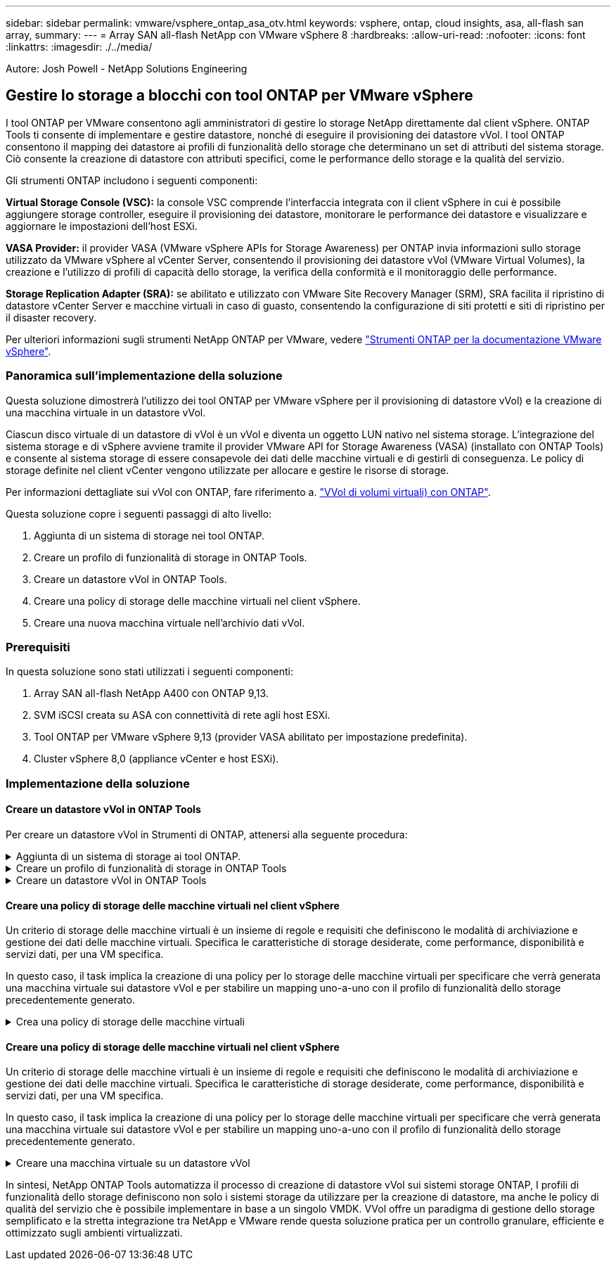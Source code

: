 ---
sidebar: sidebar 
permalink: vmware/vsphere_ontap_asa_otv.html 
keywords: vsphere, ontap, cloud insights, asa, all-flash san array, 
summary:  
---
= Array SAN all-flash NetApp con VMware vSphere 8
:hardbreaks:
:allow-uri-read: 
:nofooter: 
:icons: font
:linkattrs: 
:imagesdir: ./../media/


[role="lead"]
Autore: Josh Powell - NetApp Solutions Engineering



== Gestire lo storage a blocchi con tool ONTAP per VMware vSphere

I tool ONTAP per VMware consentono agli amministratori di gestire lo storage NetApp direttamente dal client vSphere. ONTAP Tools ti consente di implementare e gestire datastore, nonché di eseguire il provisioning dei datastore vVol.
I tool ONTAP consentono il mapping dei datastore ai profili di funzionalità dello storage che determinano un set di attributi del sistema storage. Ciò consente la creazione di datastore con attributi specifici, come le performance dello storage e la qualità del servizio.

Gli strumenti ONTAP includono i seguenti componenti:

*Virtual Storage Console (VSC):* la console VSC comprende l'interfaccia integrata con il client vSphere in cui è possibile aggiungere storage controller, eseguire il provisioning dei datastore, monitorare le performance dei datastore e visualizzare e aggiornare le impostazioni dell'host ESXi.

*VASA Provider:* il provider VASA (VMware vSphere APIs for Storage Awareness) per ONTAP invia informazioni sullo storage utilizzato da VMware vSphere al vCenter Server, consentendo il provisioning dei datastore vVol (VMware Virtual Volumes), la creazione e l'utilizzo di profili di capacità dello storage, la verifica della conformità e il monitoraggio delle performance.

*Storage Replication Adapter (SRA):* se abilitato e utilizzato con VMware Site Recovery Manager (SRM), SRA facilita il ripristino di datastore vCenter Server e macchine virtuali in caso di guasto, consentendo la configurazione di siti protetti e siti di ripristino per il disaster recovery.

Per ulteriori informazioni sugli strumenti NetApp ONTAP per VMware, vedere https://docs.netapp.com/us-en/ontap-tools-vmware-vsphere/index.html["Strumenti ONTAP per la documentazione VMware vSphere"].



=== Panoramica sull'implementazione della soluzione

Questa soluzione dimostrerà l'utilizzo dei tool ONTAP per VMware vSphere per il provisioning di datastore vVol) e la creazione di una macchina virtuale in un datastore vVol.

Ciascun disco virtuale di un datastore di vVol è un vVol e diventa un oggetto LUN nativo nel sistema storage. L'integrazione del sistema storage e di vSphere avviene tramite il provider VMware API for Storage Awareness (VASA) (installato con ONTAP Tools) e consente al sistema storage di essere consapevole dei dati delle macchine virtuali e di gestirli di conseguenza. Le policy di storage definite nel client vCenter vengono utilizzate per allocare e gestire le risorse di storage.

Per informazioni dettagliate sui vVol con ONTAP, fare riferimento a. https://docs.netapp.com/us-en/ontap-apps-dbs/vmware/vmware-vvols-overview.html["VVol di volumi virtuali) con ONTAP"].

Questa soluzione copre i seguenti passaggi di alto livello:

. Aggiunta di un sistema di storage nei tool ONTAP.
. Creare un profilo di funzionalità di storage in ONTAP Tools.
. Creare un datastore vVol in ONTAP Tools.
. Creare una policy di storage delle macchine virtuali nel client vSphere.
. Creare una nuova macchina virtuale nell'archivio dati vVol.




=== Prerequisiti

In questa soluzione sono stati utilizzati i seguenti componenti:

. Array SAN all-flash NetApp A400 con ONTAP 9,13.
. SVM iSCSI creata su ASA con connettività di rete agli host ESXi.
. Tool ONTAP per VMware vSphere 9,13 (provider VASA abilitato per impostazione predefinita).
. Cluster vSphere 8,0 (appliance vCenter e host ESXi).




=== Implementazione della soluzione



==== Creare un datastore vVol in ONTAP Tools

Per creare un datastore vVol in Strumenti di ONTAP, attenersi alla seguente procedura:

.Aggiunta di un sistema di storage ai tool ONTAP.
[%collapsible]
====
. Accedere agli strumenti NetApp ONTAP selezionandoli dal menu principale del client vSphere.
+
image::vmware-asa-image6.png[Strumenti NetApp ONTAP]

. In Strumenti di ONTAP, selezionare *sistemi di archiviazione* dal menu a sinistra, quindi premere *Aggiungi*.
+
image::vmware-asa-image8.png[Aggiunta di un sistema storage]

. Immettere l'indirizzo IP, le credenziali del sistema di archiviazione e il numero di porta. Fare clic su *Aggiungi* per avviare il processo di ricerca.
+
image::vmware-asa-image9.png[Aggiunta di un sistema storage]



====
.Creare un profilo di funzionalità di storage in ONTAP Tools
[%collapsible]
====
I profili di capacità dello storage descrivono le funzionalità fornite da uno storage array o da un sistema storage. Includono le definizioni della qualità del servizio e vengono utilizzate per selezionare i sistemi storage che soddisfano i parametri definiti nel profilo.

Per creare un profilo di capacità di archiviazione negli strumenti ONTAP, completare i seguenti passaggi:

. In Strumenti di ONTAP, selezionare *Profilo capacità di archiviazione* dal menu a sinistra, quindi premere *Crea*.
+
image::vmware-asa-image7.png[Profilo delle capacità di storage]

. Nella procedura guidata *Crea profilo capacità di archiviazione* fornire un nome e una descrizione del profilo e fare clic su *Avanti*.
+
image::vmware-asa-image10.png[Aggiungere il nome per SCP]

. Seleziona il tipo di piattaforma e per specificare che il sistema storage deve essere un array SAN all-flash impostato su *asimmetrico* su falso.
+
image::vmware-asa-image11.png[Platformio per SCP]

. Quindi, selezionare Choice of Protocol (scelta del protocollo) o *Any* (qualsiasi) per consentire tutti i protocolli possibili. Fare clic su *Avanti* per continuare.
+
image::vmware-asa-image12.png[Protocollo per SCP]

. La pagina *performance* consente di impostare la qualità del servizio sotto forma di IOPS minimi e massimi consentiti.
+
image::vmware-asa-image13.png[QoS per SCP]

. Completare la pagina *attributi di archiviazione* selezionando l'efficienza di archiviazione, la prenotazione dello spazio, la crittografia e qualsiasi criterio di tiering in base alle esigenze.
+
image::vmware-asa-image14.png[Attributi per SCP]

. Infine, rivedere il riepilogo e fare clic su fine per creare il profilo.
+
image::vmware-asa-image15.png[Riepilogo per SCP]



====
.Creare un datastore vVol in ONTAP Tools
[%collapsible]
====
Per creare un datastore vVol in Strumenti di ONTAP, attenersi alla seguente procedura:

. In Strumenti di ONTAP selezionare *Panoramica* e dalla scheda *Guida introduttiva* fare clic su *Provision* per avviare la procedura guidata.
+
image::vmware-asa-image16.png[Provisioning datastore]

. Nella pagina *Generale* della procedura guidata nuovo datastore selezionare il data center vSphere o la destinazione del cluster. Selezionare *vVol* come tipo di dastatore, inserire un nome per il datastore e selezionare il protocollo.
+
image::vmware-asa-image17.png[Pagina generale]

. Nella pagina *sistema storage*, seleziona un profilo di funzionalità storage, il sistema storage e la SVM. Fare clic su *Avanti* per continuare.
+
image::vmware-asa-image18.png[Sistema storage]

. Nella pagina *attributi archiviazione*, selezionare per creare un nuovo volume per l'archivio dati e specificare gli attributi di archiviazione del volume da creare. Fare clic su *Aggiungi* per creare il volume, quindi su *Avanti* per continuare.
+
image::vmware-asa-image19.png[Attributi dello storage]

. Infine, rivedere il riepilogo e fare clic su *fine* per avviare il processo di creazione del datastore vVol.
+
image::vmware-asa-image20.png[Pagina di riepilogo]



====


==== Creare una policy di storage delle macchine virtuali nel client vSphere

Un criterio di storage delle macchine virtuali è un insieme di regole e requisiti che definiscono le modalità di archiviazione e gestione dei dati delle macchine virtuali. Specifica le caratteristiche di storage desiderate, come performance, disponibilità e servizi dati, per una VM specifica.

In questo caso, il task implica la creazione di una policy per lo storage delle macchine virtuali per specificare che verrà generata una macchina virtuale sui datastore vVol e per stabilire un mapping uno-a-uno con il profilo di funzionalità dello storage precedentemente generato.

.Crea una policy di storage delle macchine virtuali
[%collapsible]
====
Per creare un criterio di archiviazione VM, completare i seguenti passaggi:

. Dal menu principale dei client vSphere, selezionare *Criteri e profili*.
+
image::vmware-asa-image21.png[Criteri e profili]

. Nella procedura guidata *Create VM Storage Policy* (Crea criterio di archiviazione VM), compilare prima un nome e una descrizione per il criterio e fare clic su *Next* (Avanti) per continuare.
+
image::vmware-asa-image22.png[Procedura guidata dei criteri di storage delle macchine virtuali]

. Nella pagina *struttura criteri*, selezionare per abilitare le regole per lo storage vVol di NetApp Clustered Data ONTAP e fare clic su *Avanti*.
+
image::vmware-asa-image23.png[Struttura dei criteri]

. Nella pagina successiva, specifica della struttura dei criteri scelta, selezionare il profilo delle capacità di storage che descrive i sistemi storage da utilizzare nei criteri storage delle macchine virtuali. Fare clic su *Avanti* per continuare.
+
image::vmware-asa-image24.png[Struttura dei criteri]

. Nella pagina *compatibilità storage*, esaminare l'elenco dei datastore vSAN che corrispondono a questo criterio e fare clic su *Avanti*.
. Infine, rivedere il criterio da implementare e fare clic su *fine* per creare il criterio.


====


==== Creare una policy di storage delle macchine virtuali nel client vSphere

Un criterio di storage delle macchine virtuali è un insieme di regole e requisiti che definiscono le modalità di archiviazione e gestione dei dati delle macchine virtuali. Specifica le caratteristiche di storage desiderate, come performance, disponibilità e servizi dati, per una VM specifica.

In questo caso, il task implica la creazione di una policy per lo storage delle macchine virtuali per specificare che verrà generata una macchina virtuale sui datastore vVol e per stabilire un mapping uno-a-uno con il profilo di funzionalità dello storage precedentemente generato.

.Creare una macchina virtuale su un datastore vVol
[%collapsible]
====
Infine, occorre creare una macchina virtuale utilizzando i criteri di storage delle macchine virtuali creati in precedenza:

. Dalla procedura guidata *Nuova macchina virtuale* selezionare *Crea nuova macchina virtuale* e selezionare *Avanti* per continuare.
+
image::vmware-asa-image25.png[Nuova macchina virtuale]

. Immettere un nome e selezionare una posizione per la macchina virtuale e fare clic su *Avanti*.
. Nella pagina *Select a compute resource* (Seleziona una risorsa di elaborazione), selezionare una destinazione e fare clic su *Next* (Avanti).
+
image::vmware-asa-image26.png[Risorsa di calcolo]

. Nella pagina *Select storage* (Seleziona storage), seleziona un criterio storage per le macchine virtuali e il datastore vVol che corrisponderanno alla destinazione della macchina virtuale. Fare clic su *Avanti*.
+
image::vmware-asa-image27.png[Selezionare lo storage]

. Nella pagina *Select Compatibility* (Seleziona compatibilità), scegliere le versioni vSphere con cui sarà compatibile la VM.
. Selezionare la famiglia e la versione del sistema operativo guest per la nuova macchina virtuale e fare clic su *Avanti*.
. Compilare la pagina *Personalizza hardware*. Si noti che è possibile selezionare un criterio di archiviazione VM separato per ogni disco rigido (file VMDK).
+
image::vmware-asa-image28.png[Selezionare lo storage]

. Infine, rivedere la pagina di riepilogo e fare clic su *fine* per creare la VM.


====
In sintesi, NetApp ONTAP Tools automatizza il processo di creazione di datastore vVol sui sistemi storage ONTAP, I profili di funzionalità dello storage definiscono non solo i sistemi storage da utilizzare per la creazione di datastore, ma anche le policy di qualità del servizio che è possibile implementare in base a un singolo VMDK. VVol offre un paradigma di gestione dello storage semplificato e la stretta integrazione tra NetApp e VMware rende questa soluzione pratica per un controllo granulare, efficiente e ottimizzato sugli ambienti virtualizzati.

